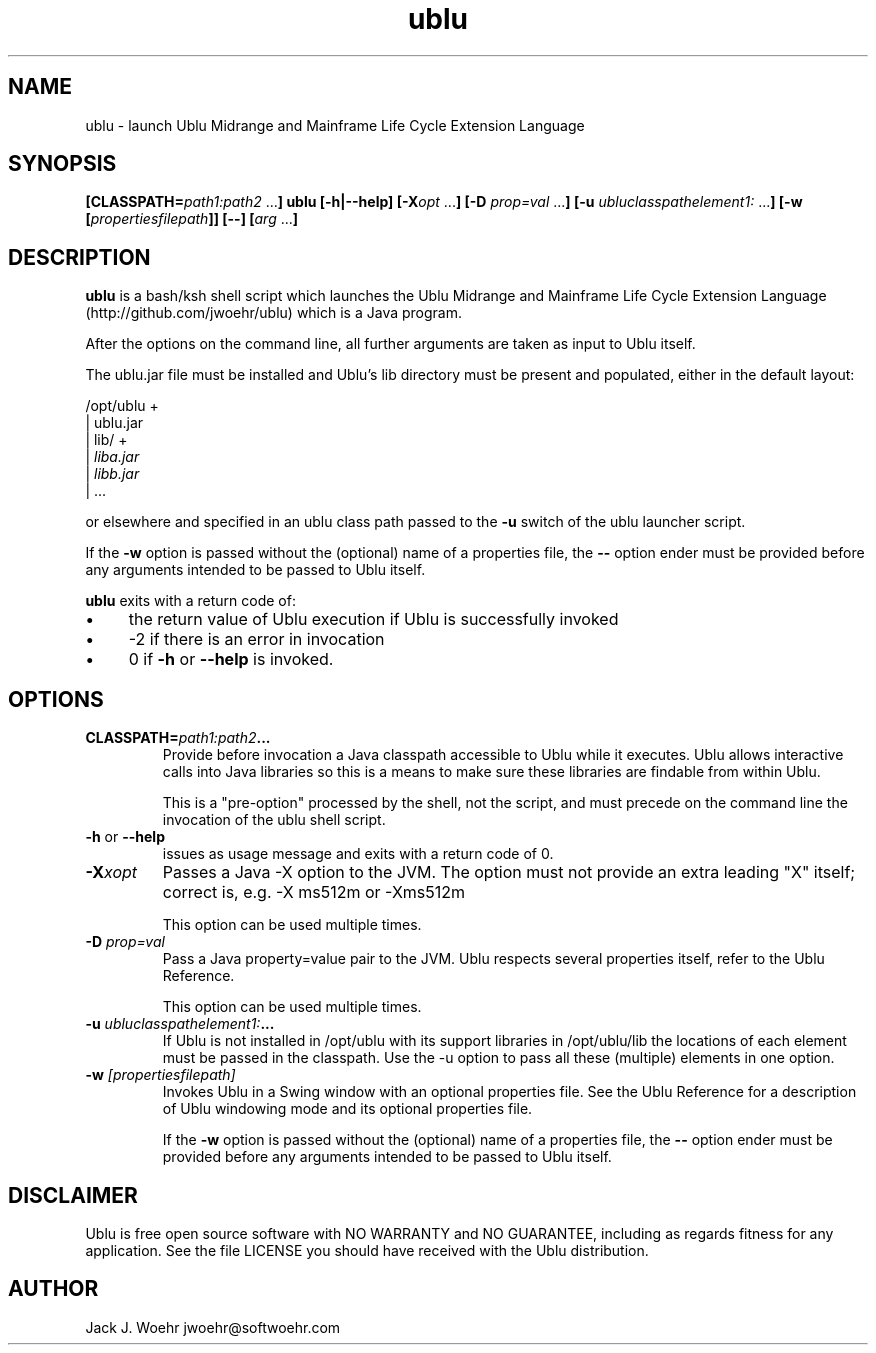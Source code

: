 .TH ublu 1 "26 September 2018" "version 1.2.0"
.SH NAME
ublu - launch Ublu Midrange and Mainframe Life Cycle Extension Language
.SH SYNOPSIS
.BI [CLASSPATH= path1:path2
.RB ... ] " " ublu " " [-h|--help]
.BI [-X opt " "
.RB ... ] " " [-D
.I prop=val
.RB  ... ] " " [-u
.IR ubluclasspathelement1:
.RB ... ] " " [-w
.BI [ propertiesfilepath ]]
.B [--]
.BI [ arg
.RB ... ]

.SH DESCRIPTION
.B ublu
is a bash/ksh shell script which launches the Ublu Midrange and Mainframe Life
Cycle Extension Language (http://github.com/jwoehr/ublu) which is a Java
program.

After the options on the command line, all further arguments are taken as
input to Ublu itself.

The ublu.jar file must be installed and Ublu's lib directory must be
present and populated, either in the default layout:

/opt/ublu +
          | ublu.jar
          | lib/ +
                 |
.I liba.jar
                 |
.I libb.jar
                 | ...

or elsewhere and specified in an ublu class path passed to the
.B -u
switch of the ublu launcher script.

If the
.B -w
option is passed without the (optional) name of a properties file, the
.B --
option ender must be provided before any arguments intended to be passed to Ublu
itself.

.B ublu
exits with a return code of:
.IP \(bu 4
the return value of Ublu execution if Ublu is successfully invoked
.IP \(bu
-2 if there is an error in invocation
.IP \(bu 
0 if
.B -h
or
.B --help
is invoked.

.SH OPTIONS

.TP
.BI CLASSPATH= "path1:path2" ...
Provide before invocation a Java classpath accessible to Ublu while it executes.
Ublu allows interactive calls into Java libraries so this is a means to make
sure these libraries are findable from within Ublu.

This is a "pre-option" processed by the shell, not the script, and must precede
on the command line the invocation of the ublu shell script.

.TP
.BR -h " or " --help
issues as usage message and exits with a return code of 0.

.TP
.BI -X xopt
Passes a Java -X option to the JVM. The option must not provide an extra leading
"X" itself; correct is, e.g. -X ms512m or -Xms512m

This option can be used multiple times.

.TP
.BI -D " prop=val"
Pass a Java property=value pair to the JVM. Ublu respects several properties
itself, refer to the Ublu Reference.

This option can be used multiple times.

.TP
.BI -u " ubluclasspathelement1:" ...
If Ublu is not installed in /opt/ublu with its support libraries in
/opt/ublu/lib the locations of each element must be passed in the classpath.
Use the -u option to pass all these (multiple) elements in one option.

.TP
.BI -w " [propertiesfilepath]"
Invokes Ublu in a Swing window with an optional properties file. See the Ublu
Reference for a description of Ublu windowing mode and its optional properties
file.

If the
.B -w
option is passed without the (optional) name of a properties file, the
.B --
option ender must be provided before any arguments intended to be passed to Ublu
itself.

.SH DISCLAIMER
Ublu is free open source software with NO WARRANTY and NO GUARANTEE, including as regards fitness for any application.
See the file LICENSE you should have received with the Ublu distribution.

.SH AUTHOR
Jack J. Woehr jwoehr@softwoehr.com